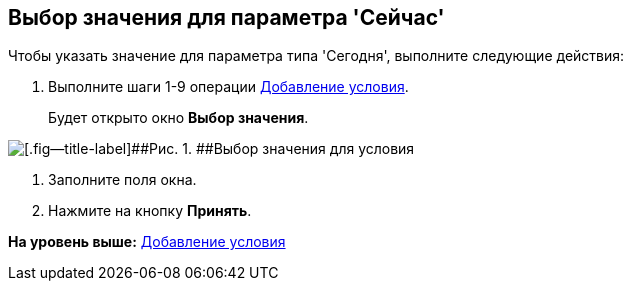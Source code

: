 [[ariaid-title1]]
== Выбор значения для параметра 'Сейчас'

Чтобы указать значение для параметра типа 'Сегодня', выполните следующие действия:

[[task_uv5_sby_hm__steps_lb5_dby_hm]]
. [.ph .cmd]#Выполните шаги 1-9 операции xref:rol_Condition_add.adoc[Добавление условия].#
+
Будет открыто окно [.keyword .wintitle]*Выбор значения*.

image::images/rol_SelectValue_now.png[[.fig--title-label]##Рис. 1. ##Выбор значения для условия]
. [.ph .cmd]#Заполните поля окна.#
. [.ph .cmd]#Нажмите на кнопку [.ph .uicontrol]*Принять*.#

*На уровень выше:* xref:../pages/rol_Condition_add.adoc[Добавление условия]
